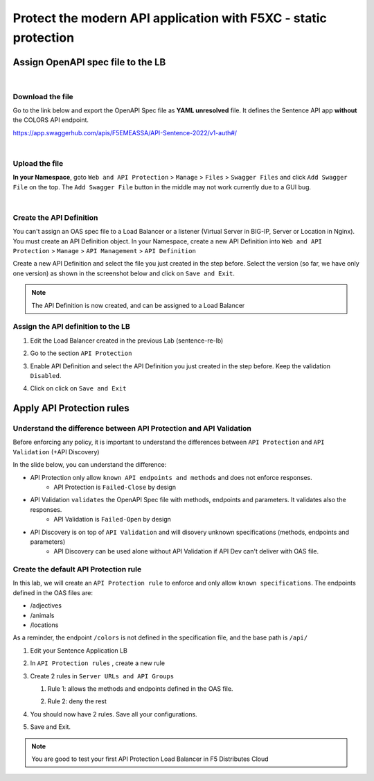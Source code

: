 Protect the modern API application with F5XC - static protection
================================================================

Assign OpenAPI spec file to the LB
----------------------------------

|

Download the file
^^^^^^^^^^^^^^^^^
Go to the link below and export the OpenAPI Spec file as **YAML unresolved** file. It defines the Sentence API app **without** the COLORS API endpoint.

https://app.swaggerhub.com/apis/F5EMEASSA/API-Sentence-2022/v1-auth#/

.. image:: ../pictures/swaggerhub.png
   :align: left

|

Upload the file
^^^^^^^^^^^^^^^
**In your Namespace**, goto ``Web and API Protection`` > ``Manage`` > ``Files`` > ``Swagger Files`` and click  ``Add Swagger File`` on the top. The ``Add Swagger File`` button in the middle may not work currently due to a GUI bug. 

.. image:: ../pictures/add-swagger.png
   :align: left

|

.. image:: ../pictures/add-oas.png
   :align: left

Create the API Definition
^^^^^^^^^^^^^^^^^^^^^^^^^
You can't assign an OAS spec file to a Load Balancer or a listener (Virtual Server in BIG-IP, Server or Location in Nginx). You must create an API Definition object.
In your Namespace, create a new API Definition into ``Web and API Protection`` > ``Manage`` > ``API Management`` > ``API Definition``

.. image:: ../pictures/menu-api-def.png
   :align: left
   :scale: 70%

Create a new API Definition and select the file you just created in the step before. Select the version (so far, we have only one version) as shown in the screenshot below and click on ``Save and Exit``.

.. image:: ../pictures/create-api-def.png
   :align: left

.. note:: The API Definition is now created, and can be assigned to a Load Balancer

Assign the API definition to the LB
^^^^^^^^^^^^^^^^^^^^^^^^^^^^^^^^^^^
1. Edit the Load Balancer created in the previous Lab (sentence-re-lb)
2. Go to the section ``API Protection``
3. Enable API Definition and select the API Definition you just created in the step before. Keep the validation ``Disabled``.
4. Click on click on ``Save and Exit``

   .. image:: ../pictures/api-protection.png
      :align: center
      :scale: 70%


Apply API Protection rules
--------------------------

Understand the difference between API Protection and API Validation
^^^^^^^^^^^^^^^^^^^^^^^^^^^^^^^^^^^^^^^^^^^^^^^^^^^^^^^^^^^^^^^^^^^

Before enforcing any policy, it is important to understand the differences between ``API Protection`` and ``API Validation`` (+API Discovery)

In the slide below, you can understand the difference:

* API Protection only allow ``known API endpoints and methods`` and does not enforce responses.
   * API Protection is ``Failed-Close`` by design

* API Validation ``validates`` the OpenAPI Spec file with methods, endpoints and parameters. It validates also the responses.
   * API Validation is ``Failed-Open`` by design

* API Discovery is on top of ``API Validation`` and will disovery unknown specifications (methods, endpoints and parameters)
   * API Discovery can be used alone without API Validation if API Dev can't deliver with OAS file.

.. image:: ../pictures/slide-api-protection.png
   :align: center
   :scale: 40%


Create the default API Protection rule
^^^^^^^^^^^^^^^^^^^^^^^^^^^^^^^^^^^^^^

In this lab, we will create an ``API Protection rule`` to enforce and only allow ``known specifications``. The endpoints defined in the OAS files are:

* /adjectives
* /animals
* /locations

As a reminder, the endpoint ``/colors`` is not defined in the specification file, and the base path is ``/api/``

#. Edit your Sentence Application LB
#. In ``API Protection rules`` , create a new rule

   .. image:: ../pictures/api-protection-rule1.png
      :align: center
      :scale: 70%

#. Create 2 rules in ``Server URLs and API Groups``
  
   #. Rule 1: allows the methods and endpoints defined in the OAS file.

      .. image:: ../pictures/allow-all-rule.png
         :align: left
         :scale: 50%

   #. Rule 2: deny the rest

      .. image:: ../pictures/deny-unknown.png
         :align: left
         :scale: 50%

#. You should now have 2 rules. Save all your configurations.

   .. image:: ../pictures/all-rules.png
      :align: center
      :scale: 50%

#. Save and Exit.

.. note:: You are good to test your first API Protection Load Balancer in F5 Distributes Cloud